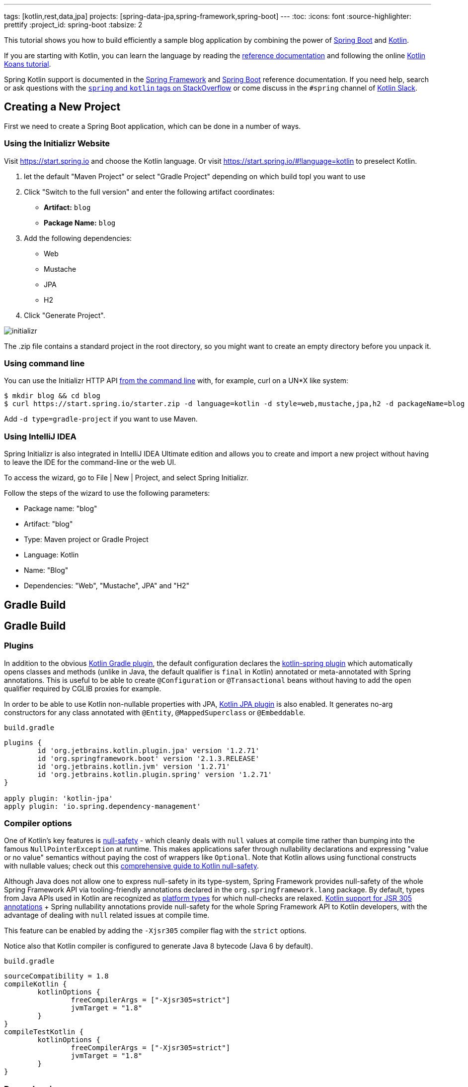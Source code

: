 ---
tags: [kotlin,rest,data,jpa]
projects: [spring-data-jpa,spring-framework,spring-boot]
---
:toc:
:icons: font
:source-highlighter: prettify
:project_id: spring-boot
:tabsize: 2

This tutorial shows you how to build efficiently a sample blog application by combining the power of https://projects.spring.io/spring-boot/[Spring Boot] and http://kotlinlang.org/[Kotlin].

If you are starting with Kotlin, you can learn the language by reading the https://kotlinlang.org/docs/reference/[reference documentation] and following the online https://try.kotlinlang.org[Kotlin Koans tutorial].

Spring Kotlin support is documented in the https://docs.spring.io/spring/docs/current/spring-framework-reference/languages.html#kotlin[Spring Framework] and https://docs.spring.io/spring-boot/docs/current/reference/html/boot-features-kotlin.html[Spring Boot] reference documentation. If you need help, search or ask questions with the https://stackoverflow.com/questions/tagged/kotlin+spring[`spring` and `kotlin` tags on StackOverflow] or come discuss in the `#spring` channel of http://slack.kotlinlang.org/[Kotlin Slack].

== Creating a New Project

First we need to create a Spring Boot application, which can be done in a number of ways.

[[using-the-initializr-website]]
=== Using the Initializr Website

Visit https://start.spring.io and choose the Kotlin language. Or visit https://start.spring.io/#!language=kotlin to preselect Kotlin.

	. let the default "Maven Project" or select "Gradle Project" depending on which build topl you want to use
	. Click "Switch to the full version" and enter the following artifact coordinates:
		- **Artifact:** `blog`
		- **Package Name:** `blog`
	. Add the following dependencies:
		- Web
		- Mustache
		- JPA
		- H2
	. Click "Generate Project".

image::./images/initializr.png[]

The .zip file contains a standard project in the root directory, so you might want to create an empty directory before you unpack it.

[[using-command-line]]
=== Using command line

You can use the Initializr HTTP API https://docs.spring.io/initializr/docs/current/reference/htmlsingle/#command-line[from the command line] with, for example, curl on a UN*X like system:

[source]
----
$ mkdir blog && cd blog
$ curl https://start.spring.io/starter.zip -d language=kotlin -d style=web,mustache,jpa,h2 -d packageName=blog -d name=Blog -o blog.zip
----

Add `-d type=gradle-project` if you want to use Maven.

[[using-intellij-idea]]
=== Using IntelliJ IDEA

Spring Initializr is also integrated in IntelliJ IDEA Ultimate edition and allows you to create and import a new project without having to leave the IDE for the command-line or the web UI.

To access the wizard, go to File | New | Project, and select Spring Initializr.

Follow the steps of the wizard to use the following parameters:

 - Package name: "blog"
 - Artifact: "blog"
 - Type: Maven project or Gradle Project
 - Language: Kotlin
 - Name: "Blog"
 - Dependencies: "Web", "Mustache", JPA" and "H2"

[[reveal-gradle]]
[.reveal-gradle]
== Gradle Build

[[use-gradle]]
[.use-gradle]
== Gradle Build

=== Plugins

In addition to the obvious https://kotlinlang.org/docs/reference/using-gradle.html[Kotlin Gradle plugin], the default configuration declares the https://kotlinlang.org/docs/reference/compiler-plugins.html#spring-support[kotlin-spring plugin] which automatically opens classes and methods (unlike in Java, the default qualifier is `final` in Kotlin) annotated or meta-annotated with Spring annotations. This is useful to be able to create `@Configuration` or `@Transactional` beans without having to add the `open` qualifier required by CGLIB proxies for example.

In order to be able to use Kotlin non-nullable properties with JPA, https://kotlinlang.org/docs/reference/compiler-plugins.html#jpa-support[Kotlin JPA plugin] is also enabled. It generates no-arg constructors for any class annotated with `@Entity`, `@MappedSuperclass` or `@Embeddable`.


`build.gradle`
[source,groovy]
----
plugins {
	id 'org.jetbrains.kotlin.plugin.jpa' version '1.2.71'
	id 'org.springframework.boot' version '2.1.3.RELEASE'
	id 'org.jetbrains.kotlin.jvm' version '1.2.71'
	id 'org.jetbrains.kotlin.plugin.spring' version '1.2.71'
}

apply plugin: 'kotlin-jpa'
apply plugin: 'io.spring.dependency-management'
----

=== Compiler options

One of Kotlin's key features is https://kotlinlang.org/docs/reference/null-safety.html[null-safety] - which cleanly deals with `null` values at compile time rather than bumping into the famous `NullPointerException` at runtime. This makes applications safer through nullability declarations and expressing "value or no value" semantics without paying the cost of wrappers like `Optional`. Note that Kotlin allows using functional constructs with nullable values; check out this http://www.baeldung.com/kotlin-null-safety[comprehensive guide to Kotlin null-safety].

Although Java does not allow one to express null-safety in its type-system, Spring Framework provides null-safety of the whole Spring Framework API via tooling-friendly annotations declared in the `org.springframework.lang` package. By default, types from Java APIs used in Kotlin are recognized as https://kotlinlang.org/docs/reference/java-interop.html#null-safety-and-platform-types[platform types] for which null-checks are relaxed. https://kotlinlang.org/docs/reference/java-interop.html#jsr-305-support[Kotlin support for JSR 305 annotations] + Spring nullability annotations provide null-safety for the whole Spring Framework API to Kotlin developers, with the advantage of dealing with `null` related issues at compile time.

This feature can be enabled by adding the `-Xjsr305` compiler flag with the `strict` options.

Notice also that Kotlin compiler is configured to generate Java 8 bytecode (Java 6 by default).

`build.gradle`
[source,groovy]
----
sourceCompatibility = 1.8
compileKotlin {
	kotlinOptions {
		freeCompilerArgs = ["-Xjsr305=strict"]
		jvmTarget = "1.8"
	}
}
compileTestKotlin {
	kotlinOptions {
		freeCompilerArgs = ["-Xjsr305=strict"]
		jvmTarget = "1.8"
	}
}
----

=== Dependencies

3 Kotlin specific libraries are required for such Spring Boot web application and configured by default:

 - `kotlin-stdlib-jdk8` is the Java 8 variant of Kotlin standard library
 - `kotlin-reflect` is Kotlin reflection library
 - `jackson-module-kotlin` adds support for serialization/deserialization of Kotlin classes and data classes (single constructor classes can be used automatically, and those with secondary constructors or static factories are also supported)

`build.gradle`
[source,groovy]
----
dependencies {
	implementation 'org.springframework.boot:spring-boot-starter-data-jpa'
	implementation 'org.springframework.boot:spring-boot-starter-mustache'
	implementation 'org.springframework.boot:spring-boot-starter-web'
	implementation 'com.fasterxml.jackson.module:jackson-module-kotlin'
	implementation 'org.jetbrains.kotlin:kotlin-reflect'
	implementation 'org.jetbrains.kotlin:kotlin-stdlib-jdk8'
	runtimeOnly 'com.h2database:h2'
	testImplementation 'org.springframework.boot:spring-boot-starter-test'
}
----

Spring Boot Gradle plugin automatically uses the Kotlin version declared via the Kotlin Gradle plugin.

[[reveal-maven]]
[.reveal-maven]
== Maven Build

[[use-maven]]
[.use-maven]
== Maven Build

=== Plugins

In addition to the obvious https://kotlinlang.org/docs/reference/using-maven.html[Kotlin Maven plugin], the default configuration declares the https://kotlinlang.org/docs/reference/compiler-plugins.html#spring-support[kotlin-spring plugin] which automatically opens classes and methods (unlike in Java, the default qualifier is `final` in Kotlin) annotated or meta-annotated with Spring annotations. This is useful to be able to create `@Configuration` or `@Transactional` beans without having to add the `open` qualifier required by CGLIB proxies for example.

In order to be able to use Kotlin non-nullable properties with JPA, https://kotlinlang.org/docs/reference/compiler-plugins.html#jpa-support[Kotlin JPA plugin] is also enabled. It generates no-arg constructors for any class annotated with `@Entity`, `@MappedSuperclass` or `@Embeddable`.

`pom.xml`
[source,xml]
----
<build>
		<sourceDirectory>${project.basedir}/src/main/kotlin</sourceDirectory>
		<testSourceDirectory>${project.basedir}/src/test/kotlin</testSourceDirectory>
		<plugins>
			<plugin>
				<groupId>org.springframework.boot</groupId>
				<artifactId>spring-boot-maven-plugin</artifactId>
			</plugin>
			<plugin>
				<groupId>org.jetbrains.kotlin</groupId>
				<artifactId>kotlin-maven-noarg</artifactId>
				<version>${kotlin.version}</version>
				<configuration>
					<compilerPlugins>
						<plugin>jpa</plugin>
					</compilerPlugins>
				</configuration>
			</plugin>
			<plugin>
				<groupId>org.jetbrains.kotlin</groupId>
				<artifactId>kotlin-maven-plugin</artifactId>
				<configuration>
					<args>
						<arg>-Xjsr305=strict</arg>
					</args>
					<compilerPlugins>
						<plugin>spring</plugin>
					</compilerPlugins>
				</configuration>
				<dependencies>
					<dependency>
						<groupId>org.jetbrains.kotlin</groupId>
						<artifactId>kotlin-maven-allopen</artifactId>
						<version>${kotlin.version}</version>
					</dependency>
				</dependencies>
			</plugin>
		</plugins>
	</build>
----

One of Kotlin's key features is https://kotlinlang.org/docs/reference/null-safety.html[null-safety] - which cleanly deals with `null` values at compile time rather than bumping into the famous `NullPointerException` at runtime. This makes applications safer through nullability declarations and expressing "value or no value" semantics without paying the cost of wrappers like `Optional`. Note that Kotlin allows using functional constructs with nullable values; check out this http://www.baeldung.com/kotlin-null-safety[comprehensive guide to Kotlin null-safety].

Although Java does not allow one to express null-safety in its type-system, Spring Framework provides null-safety of the whole Spring Framework API via tooling-friendly annotations declared in the `org.springframework.lang` package. By default, types from Java APIs used in Kotlin are recognized as https://kotlinlang.org/docs/reference/java-interop.html#null-safety-and-platform-types[platform types] for which null-checks are relaxed. https://kotlinlang.org/docs/reference/java-interop.html#jsr-305-support[Kotlin support for JSR 305 annotations] + Spring nullability annotations provide null-safety for the whole Spring Framework API to Kotlin developers, with the advantage of dealing with `null` related issues at compile time.

This feature can be enabled by adding the `-Xjsr305` compiler flag with the `strict` options.

Notice also that Kotlin compiler is configured to generate Java 8 bytecode (Java 6 by default).

=== Dependencies

3 Kotlin specific libraries are required for such Spring Boot web application and configured by default:

 - `kotlin-stdlib-jdk8` is the Java 8 variant of Kotlin standard library
 - `kotlin-reflect` is Kotlin reflection library (mandatory as of Spring Framework 5)
 - `jackson-module-kotlin` adds support for serialization/deserialization of Kotlin classes and data classes (single constructor classes can be used automatically, and those with secondary constructors or static factories are also supported)

`pom.xml`
[source,xml]
----
<dependencies>
	<dependency>
		<groupId>org.springframework.boot</groupId>
		<artifactId>spring-boot-starter-data-jpa</artifactId>
	</dependency>
	<dependency>
		<groupId>org.springframework.boot</groupId>
		<artifactId>spring-boot-starter-mustache</artifactId>
	</dependency>
	<dependency>
		<groupId>org.springframework.boot</groupId>
		<artifactId>spring-boot-starter-web</artifactId>
	</dependency>
	<dependency>
		<groupId>com.fasterxml.jackson.module</groupId>
		<artifactId>jackson-module-kotlin</artifactId>
	</dependency>
	<dependency>
		<groupId>org.jetbrains.kotlin</groupId>
		<artifactId>kotlin-reflect</artifactId>
	</dependency>
	<dependency>
		<groupId>org.jetbrains.kotlin</groupId>
		<artifactId>kotlin-stdlib-jdk8</artifactId>
	</dependency>

	<dependency>
		<groupId>com.h2database</groupId>
		<artifactId>h2</artifactId>
		<scope>runtime</scope>
	</dependency>
	<dependency>
		<groupId>org.springframework.boot</groupId>
		<artifactId>spring-boot-starter-test</artifactId>
		<scope>test</scope>
	</dependency>
</dependencies>
----

== Understanding the generated Application

`src/main/kotlin/blog/BlogApplication.kt`
[source,kotlin]
----
package blog

import org.springframework.boot.autoconfigure.SpringBootApplication
import org.springframework.boot.runApplication

@SpringBootApplication
class BlogApplication

fun main(args: Array<String>) {
	runApplication<BlogApplication>(*args)
}
----

Compared to Java, you can notice the lack of semicolons, the lack of brackets on empty class (you can add some if you need to declare beans via `@Bean` annotation) and the use of `runApplication` top level function. `runApplication<BlogApplication>(*args)` is Kotlin idiomatic alternative to `SpringApplication.run(BlogApplication::class.java, *args)` and can be used to customize the application with following syntax.

`src/main/kotlin/blog/BlogApplication.kt`
[source,kotlin]
----
fun main(args: Array<String>) {
	runApplication<BlogApplication>(*args) {
		setBannerMode(Banner.Mode.OFF)
	}
}
----

== Writing your first Kotlin controller

Let's create a simple controller to display a simple web page.

`src/main/kotlin/blog/HtmlController.kt`
[source,kotlin]
----
package blog

import org.springframework.stereotype.Controller
import org.springframework.ui.Model
import org.springframework.ui.set
import org.springframework.web.bind.annotation.GetMapping

@Controller
class HtmlController {

	@GetMapping("/")
	fun blog(model: Model): String {
		model["title"] = "Blog"
		return "blog"
	}

}
----

Notice that we are using here a https://kotlinlang.org/docs/reference/extensions.html[Kotlin extension] that allows to add Kotlin functions or operators to existing Spring types. Here we import the `org.springframework.ui.set` extension function in order to be able to write `model["title"] = "Blog"` instead of `model.addAttribute("title", "Blog")`.
The https://docs.spring.io/spring-framework/docs/current/kdoc-api/spring-framework/[Spring Framework KDoc API] lists all the Kotlin extensions provided to enrich the Java API.

We also need to create the associated Mustache templates.

`src/main/resources/templates/header.mustache`
[source]
----
<html>
<head>
	<title>{{title}}</title>
</head>
<body>
----

`src/main/resources/templates/footer.mustache`
[source]
----
</body>
</html>
----

`src/main/resources/templates/blog.mustache`
[source]
----
{{> header}}

<h1>{{title}}</h1>

{{> footer}}
----

Start the web application by running the `main` function of `BlogApplication.kt`, and go to `http://localhost:8080/`, you should see a sober web page with a "Blog" headline. 

== Testing with JUnit 5

While JUnit 4 is still the default testing framework provided with Spring Boot, JUnit 5 provides various features very handy with Kotlin, including https://docs.spring.io/spring/docs/current/spring-framework-reference/testing.html#testcontext-junit-jupiter-di[autowiring of contructor/method parameters] which allows to use non-nullable `val` properties and the possibility to use `@BeforeAll`/`@AfterAll` on regular non-static methods.

=== Switching from JUnit 4 to JUnit 5

Enable JUnit 5 support by adding the following line to your `build.gradle` file: 

`build.gradle`
[source,groovy]
----
test {
	useJUnitPlatform()
}
----

Then exclude `junit` from `spring-boot-starter-test` transitive dependencies and add `junit-jupiter-api` and `junit-jupiter-engine` ones.

`build.gradle`
[source,groovy]
----
dependencies {
	testCompile('org.springframework.boot:spring-boot-starter-test') {
		exclude module: 'junit'
	}
	testImplementation('org.junit.jupiter:junit-jupiter-api')
	testRuntimeOnly('org.junit.jupiter:junit-jupiter-engine')
}
----

Refresh Gradle configuration, open `BlogApplicationTests` and update imports as bellow and remove `@RunWith(SpringRunner::class)` since `@SpringBootTest` is already annotated with JUnit 5 `@ExtendWith(SpringExtension::class)` as of Spring Boot 2.1.

`src/test/kotlin/blog/BlogApplicationTests.kt`
[source,kotlin]
----
import org.junit.jupiter.api.Test
import org.springframework.boot.test.context.SpringBootTest

@SpringBootTest
class BlogApplicationTests {

	@Test
	fun contextLoads() {
	}

}
----

The test should run fine both in command line and in the IDE.

=== Writing JUnit 5 tests in Kotlin

For the sake of this example, let's create an integration test in order to demonstrate various features:

 - We use real sentences between backticks instead of camel-case to provide expressive test function names
 - JUnit 5 allows to inject constructor and method parameters, which is a good fit with Kotlin immutable and non-nullable properties
 - This code leverages `getForObject` and `getForEntity` Kotlin extensions (you need to import them)

`src/test/kotlin/blog/IntegrationTests.kt`
[source,kotlin]
----
@SpringBootTest(webEnvironment = SpringBootTest.WebEnvironment.RANDOM_PORT)
class IntegrationTests(@Autowired val restTemplate: TestRestTemplate) {

	@Test
	fun `Assert blog page title, content and status code`() {
		val entity = restTemplate.getForEntity<String>("/")
		assertThat(entity.statusCode).isEqualTo(HttpStatus.OK)
		assertThat(entity.body).contains("<h1>Blog</h1>")
	}

}
----

=== Test instance lifecycle

Sometimes you need to execute a method before or after all tests of a given class. Like Junit 4, JUnit 5 requires by default these methods to be static (which translates to https://kotlinlang.org/docs/reference/object-declarations.html#companion-objects[`companion object`] in Kotlin, which is quite verbose and not straightforward) because test classes are instantiated one time per test.

But Junit 5 allows you to change this default behavior and instantiate test classes one time per class. This can be done in https://junit.org/junit5/docs/current/user-guide/#writing-tests-test-instance-lifecycle[various ways], here we will use a property file to change the default behavior for the whole project:

`src/test/resources/junit-platform.properties`
[source,properties]
----
junit.jupiter.testinstance.lifecycle.default = per_class
----

With this configuration, we can now use `@BeforeAll` and `@AfterAll` annotations on regular methods like shown in updated version of `IntegrationTests` above.

`src/test/kotlin/blog/IntegrationTests.kt`
[source,kotlin]
----
@SpringBootTest(webEnvironment = SpringBootTest.WebEnvironment.RANDOM_PORT)
class IntegrationTests(@Autowired val restTemplate: TestRestTemplate) {

	@BeforeAll
	fun setup() {
		println(">> Setup")
	}

	@Test
	fun `Assert blog page title, content and status code`() {
		println(">> Assert blog page title, content and status code")
		val entity = restTemplate.getForEntity<String>("/")
		assertThat(entity.statusCode).isEqualTo(HttpStatus.OK)
		assertThat(entity.body).contains("<h1>Blog</h1>")
	}

	@Test
	fun `Assert article page title, content and status code`() {
		println(">> TODO")
	}

	@AfterAll
	fun teardown() {
		println(">> Tear down")
	}

}
----

== Creating your own extensions

Instead of using util classes with abstract methods like in Java, it is usual in Kotlin to provide such functionalities via Kotlin extensions. Here we are going to add a `format()` function to the existing `LocalDateTime` type in order to generate text with the english date format.

`src/main/kotlin/blog/Extensions.kt`
[source,kotlin]
----
fun LocalDateTime.format() = this.format(englishDateFormatter)

private val daysLookup = (1..31).associate { it.toLong() to getOrdinal(it) }

private val englishDateFormatter = DateTimeFormatterBuilder()
		.appendPattern("yyyy-MM-dd")
		.appendLiteral(" ")
		.appendText(ChronoField.DAY_OF_MONTH, daysLookup)
		.appendLiteral(" ")
		.appendPattern("yyyy")
		.toFormatter(Locale.ENGLISH)

private fun getOrdinal(n: Int) = when {
	n in 11..13 -> "${n}th"
	n % 10 == 1 -> "${n}st"
	n % 10 == 2 -> "${n}nd"
	n % 10 == 3 -> "${n}rd"
	else -> "${n}th"
}

fun String.toSlug() = toLowerCase()
		.replace("\n", " ")
		.replace("[^a-z\\d\\s]".toRegex(), " ")
		.split(" ")
		.joinToString("-")
		.replace("-+".toRegex(), "-")
----

We will leverage this extension in the next section.

== Persistence with JPA

In order to make lazy fetching working as expected, entities should be `open` as described in https://youtrack.jetbrains.com/issue/KT-28525[KT-28525]. We are going to use the Kotlin `allopen` plugin for that purpose.

With Gradle:

`build.gradle`
[source,groovy]
----
apply plugin: 'kotlin-allopen'

allOpen {
	annotation("javax.persistence.Entity")
}
----

Or with Maven:

`pom.xml`
[source,xml]
----
<plugin>
	<artifactId>kotlin-maven-plugin</artifactId>
	<groupId>org.jetbrains.kotlin</groupId>
	<configuration>
		...
		<compilerPlugins>
			...
			<plugin>all-open</plugin>
		</compilerPlugins>
		<pluginOptions>
			<option>all-open:annotation=javax.persistence.Entity</option>
		</pluginOptions>
	</configuration>
</plugin>
----

Then we create our model by using Kotlin https://kotlinlang.org/docs/reference/classes.html#constructors[primary constructor concise syntax] which allows to declare at the same time the properties and the constructor parameters.

`src/main/kotlin/blog/Entities.kt`
[source,kotlin]
----
@Entity
class Article(
		var title: String,
		var headline: String,
		var content: String,
		@ManyToOne var author: User,
		var slug: String = title.toSlug(),
		var addedAt: LocalDateTime = LocalDateTime.now(),
		@Id @GeneratedValue var id: Long? = null)

@Entity
class User(
		var login: String,
		var firstname: String,
		var lastname: String,
		var description: String? = null,
		@Id @GeneratedValue var id: Long? = null)
----

Notice that we are using here our `String.toSlug()` extension to provide a default argument to the `slug` parameter of `Article` constructor. Optional parameters with default values are defined at the last position in order to make it possible to omit them when using positional arguments (Kotlin also supports https://kotlinlang.org/docs/reference/functions.html#named-arguments[named arguments]). Notice that in Kotlin it is not unusual to group concise class declarations in the same file.

NOTE: Here we don't use https://kotlinlang.org/docs/reference/data-classes.html[`data` classes] with `val` properties because JPA is not designed to work with immutable classes or the methods generated automatically by `data` classes. If you are using other Spring Data flavor, most of them are designed to support such constructs so you should use classes like `data class User(val login: String, ...)` when using Spring Data MongoDB, Spring Data JDBC, etc.

NOTE: While Spring Data JPA makes it possible to use natural IDs (it could have been the `login` property in `User` class) via https://docs.spring.io/spring-data/jpa/docs/current/reference/html/#jpa.entity-persistence.saving-entites[`Persistable`], it is not a good fit with Kotlin due to https://youtrack.jetbrains.com/issue/KT-6653[KT-6653], that's why it is recommended to always use entities with generated IDs in Kotlin.


We also declare our Spring Data JPA repositories as following.

`src/main/kotlin/blog/Repositories.kt`
[source,kotlin]
----
interface ArticleRepository : CrudRepository<Article, Long> {
	fun findBySlug(slug: String): Article?
	fun findAllByOrderByAddedAtDesc(): Iterable<Article>
}

interface UserRepository : CrudRepository<User, Long> {
	fun findByLogin(login: String): User
}
----

And we write JPA tests to check basic use cases works as expected.

`src/test/kotlin/blog/RepositoriesTests.kt`
[source,kotlin]
----
@DataJpaTest
class RepositoriesTests @Autowired constructor(
		val entityManager: TestEntityManager,
		val userRepository: UserRepository,
		val articleRepository: ArticleRepository) {

	@Test
	fun `When findByIdOrNull then return Article`() {
		val juergen = User("springjuergen", "Juergen", "Hoeller")
		entityManager.persist(juergen)
		val article = Article("Spring Framework 5.0 goes GA", "Dear Spring community ...", "Lorem ipsum", juergen)
		entityManager.persist(article)
		entityManager.flush()
		val found = articleRepository.findByIdOrNull(article.id!!)
		assertThat(found).isEqualTo(article)
	}

	@Test
	fun `When findByLogin then return User`() {
		val juergen = User("springjuergen", "Juergen", "Hoeller")
		entityManager.persist(juergen)
		entityManager.flush()
		val user = userRepository.findByLogin(juergen.login)
		assertThat(user).isEqualTo(juergen)
	}
}
----

NOTE: We use here the `CrudRepository.findByIdOrNull` Kotlin extension provided by default with Spring Data, which is a nullable variant of the `Optional` based `CrudRepository.findById`. Read the great https://medium.com/@elizarov/null-is-your-friend-not-a-mistake-b63ff1751dd5[Null is your friend, not a mistake] blog post for more details.

== Implementing the blog engine

We update the "blog" Mustache templates.

`src/main/resources/templates/blog.mustache`
[source]
----
{{> header}}

<h1>{{title}}</h1>

<div class="articles">

	{{#articles}}
		<section>
			<header class="article-header">
				<h2 class="article-title"><a href="/article/{{id}}">{{title}}</a></h2>
				<div class="article-meta">By  <strong>{{author.firstname}}</strong>, on <strong>{{addedAt}}</strong></div>
			</header>
			<div class="article-description">
				{{headline}}
			</div>
		</section>
	{{/articles}}
</div>

{{> footer}}
----

And we create an "article" new one.

`src/main/resources/templates/article.mustache`
[source]
----
{{> header}}

<section class="article">
	<header class="article-header">
		<h1 class="article-title">{{article.title}}</h1>
		<p class="article-meta">By  <strong>{{article.author.firstname}}</strong>, on <strong>{{article.addedAt}}</strong></p>
	</header>

	<div class="article-description">
		{{article.headline}}

		{{article.content}}
	</div>
</section>

{{> footer}}
----

We update the `HtmlController` in order to render blog and article pages with the formatted date. `ArticleRepository` and `MarkdownConverter` constructor parameters will be automatically autowired since `HtmlController` has a single constructor (implicit `@Autowired`).

`src/main/kotlin/blog/HtmlController.kt`
[source,kotlin]
----
@Controller
class HtmlController(private val repository: ArticleRepository) {

	@GetMapping("/")
	fun blog(model: Model): String {
		model["articles"] = repository.findAllByOrderByAddedAtDesc().map { it.render() }
		return "blog"
	}

	@GetMapping("/article/{slug}")
	fun article(@PathVariable slug: String, model: Model): String {
		val article = repository
				.findBySlug(slug)
				?.render()
				?: throw IllegalArgumentException("Wrong article slug provided")
		model["title"] = article.title
		model["article"] = article
		return "article"
	}

	fun Article.render() = RenderedArticle(
			slug,
			title,
			headline,
			content,
			author,
			addedAt.format()
	)

	data class RenderedArticle(
			val slug: String,
			val title: String,
			val headline: String,
			val content: String,
			val author: User,
			val addedAt: String)

}
----

Then, we add data initialization to a new `BlogConfiguration` class.

`src/main/kotlin/blog/BlogConfiguration.kt`
[source,kotlin]
----
@Configuration
class BlogConfiguration {

    @Bean
    fun databaseInitializer(userRepository: UserRepository,
                            articleRepository: ArticleRepository) = ApplicationRunner {

        val smaldini = userRepository.save(User("smaldini", "Stéphane", "Maldini"))
        articleRepository.save(Article(
                "Reactor Bismuth is out",
                "Lorem ipsum",
                "dolor sit amet",
                smaldini
        ))
        articleRepository.save(Article(
                "Reactor Aluminium has landed",
                "Lorem ipsum",
                "dolor sit amet",
                smaldini
        ))
    }
}
----

And we also update the integration tests accordingly.

`src/test/kotlin/blog/IntegrationTests.kt`
[source,kotlin]
----
@SpringBootTest(webEnvironment = SpringBootTest.WebEnvironment.RANDOM_PORT)
class IntegrationTests(@Autowired val restTemplate: TestRestTemplate) {

	@BeforeAll
	fun setup() {
		println(">> Setup")
	}

	@Test
	fun `Assert blog page title, content and status code`() {
		println(">> Assert blog page title, content and status code")
		val entity = restTemplate.getForEntity<String>("/")
		assertThat(entity.statusCode).isEqualTo(HttpStatus.OK)
		assertThat(entity.body).contains("<h1>Blog</h1>", "Reactor")
	}

	@Test
	fun `Assert article page title, content and status code`() {
		println(">> Assert article page title, content and status code")
		val title = "Reactor Aluminium has landed"
		val entity = restTemplate.getForEntity<String>("/article/${title.toSlug()}")
		assertThat(entity.statusCode).isEqualTo(HttpStatus.OK)
		assertThat(entity.body).contains(title, "Lorem ipsum", "dolor sit amet")
	}

	@AfterAll
	fun teardown() {
		println(">> Tear down")
	}

}
----

Start (or restart) the web application, and go to `http://localhost:8080/`, you should see the list of articles with clickable links to see a specific article.

== Exposing HTTP API

We are now going to implement the HTTP API via `@RestController` annotated controllers.

`src/main/kotlin/blog/HttpControllers.kt`
[source,kotlin]
----
@RestController
@RequestMapping("/api/article")
class ArticleController(private val repository: ArticleRepository) {

	@GetMapping("/")
	fun findAll() = repository.findAllByOrderByAddedAtDesc()

	@GetMapping("/{slug}")
	fun findOne(@PathVariable slug: String) =
			repository.findBySlug(slug) ?: throw IllegalArgumentException("Wrong article slug provided")

}

@RestController
@RequestMapping("/api/user")
class UserController(private val repository: UserRepository) {

	@GetMapping("/")
	fun findAll() = repository.findAll()

	@GetMapping("/{login}")
	fun findOne(@PathVariable login: String) = repository.findByLogin(login)
}
----

For tests, instead of integration tests, we are going to leverage `@WebMvcTest` and https://mockk.io/[Mockk] wich is similar to https://site.mockito.org/[Mockito] but better suited for Kotlin.

Since `@MockBean` and `@SpyBean` annotations are specific to Mockito, we are going to leverage https://github.com/Ninja-Squad/springmockk[SpringMockK] which provides similar `@MockkBean` and `@SpykBean` annotations for Mockk.

`src/test/kotlin/blog/HttpApiTests.kt`
[source,kotlin]
----
@WebMvcTest
class HttpControllersTests(@Autowired val mockMvc: MockMvc) {

	@MockkBean
	private lateinit var userRepository: UserRepository

	@MockkBean
	private lateinit var articleRepository: ArticleRepository

	@Test
	fun `List articles`() {
		val juergen = User("springjuergen", "Juergen", "Hoeller")
		val spring5Article = Article("Spring Framework 5.0 goes GA", "Dear Spring community ...", "Lorem ipsum", juergen)
		val spring43Article = Article("Spring Framework 4.3 goes GA", "Dear Spring community ...", "Lorem ipsum", juergen)
		every { articleRepository.findAllByOrderByAddedAtDesc() } returns listOf(spring5Article, spring43Article)
		mockMvc.perform(get("/api/article/").accept(MediaType.APPLICATION_JSON))
				.andExpect(status().isOk)
				.andExpect(content().contentType(MediaType.APPLICATION_JSON_UTF8))
				.andExpect(jsonPath("\$.[0].author.login").value(juergen.login))
				.andExpect(jsonPath("\$.[0].slug").value(spring5Article.slug))
				.andExpect(jsonPath("\$.[1].author.login").value(juergen.login))
				.andExpect(jsonPath("\$.[1].slug").value(spring43Article.slug))
	}

	@Test
	fun `List users`() {
		val juergen = User("springjuergen", "Juergen", "Hoeller")
		val smaldini = User("smaldini", "Stéphane", "Maldini")
		every { userRepository.findAll() } returns listOf(juergen, smaldini)
		mockMvc.perform(get("/api/user/").accept(MediaType.APPLICATION_JSON))
				.andExpect(status().isOk)
				.andExpect(content().contentType(MediaType.APPLICATION_JSON_UTF8))
				.andExpect(jsonPath("\$.[0].login").value(juergen.login))
				.andExpect(jsonPath("\$.[1].login").value(smaldini.login))
	}
}
----

With Gradle:

`build.gradle`
[source,groovy]
----
testImplementation('com.ninja-squad:springmockk:1.1.0')
----

Or with Maven:

`pom.xml`
[source,xml]
----
<dependency>
	<groupId>com.ninja-squad</groupId>
	<artifactId>springmockk</artifactId>
	<version>1.1.0</version>
	<scope>test</scope>
</dependency>
----

NOTE: `$` needs to be escaped in strings as it is used for string interpolation.

== Configuration properties

The recommended way to manage your application properties is to leverage `@ConfigurationProperties`. Immutable properties are https://github.com/spring-projects/spring-boot/issues/8762[not yet supported], but you can use `lateinit var` when you need to deal with non-nullable properties.

`src/main/kotlin/blog/BlogProperties.kt`
[source,kotlin]
----
@ConfigurationProperties("blog")
class BlogProperties {

	lateinit var title: String
	val banner = Banner()

	class Banner {
		var title: String? = null
		lateinit var content: String
	}

}
----

Then we enable it at `BlogApplication` level.

`src/main/kotlin/blog/BlogApplication.kt`
[source,kotlin]
----
@SpringBootApplication
@EnableConfigurationProperties(BlogProperties::class)
class BlogApplication {
	// ...
}
----

To generate https://docs.spring.io/spring-boot/docs/current/reference/htmlsingle/#configuration-metadata-annotation-processor[your own metadata] in order to get these custom properties recognized by your IDE, https://kotlinlang.org/docs/reference/kapt.html[kapt should be configured] with the `spring-boot-configuration-processor` dependency as following.

`build.gradle`
[source,groovy]
----
apply plugin: 'kotlin-kapt'
dependencies {
	kapt("org.springframework.boot:spring-boot-configuration-processor")
}
----

NOTE: Annotation processing is not yet supported with Maven due to https://youtrack.jetbrains.com/issue/KT-18022[KT-18022], see https://github.com/spring-io/initializr/issues/438[initializr#438] for more details.

In IntelliJ IDEA:

 - Make sure Spring Boot plugin in enabled in menu File | Settings | Plugins | Spring Boot
 - Enable annotation processing via menu File | Settings | Build, Execution, Deployement | Compiler | Annotation Processors | Enable annotation processing
 - Since https://youtrack.jetbrains.com/issue/KT-15040[Kapt is not yet integrated in IDEA], you need to run manually the command `./gradlew kaptKotlin` to generate the metadata

Your custom properties should now be recognized when editing `application.properties` (autocomplete, validation, etc.).

`src/main/resources/application.properties`
[source,properties]
----
blog.title=Blog
blog.banner.title=Warning
blog.banner.content=The blog will be down tomorrow.
----

Edit the template and the controller accordingly.

`src/main/resources/templates/blog.mustache`
[source]
----
{{> header}}

<div class="articles">

	{{#banner.title}}
	<section>
		<header class="banner">
			<h2 class="banner-title">{{banner.title}}</h2>
		</header>
		<div class="banner-content">
			{{banner.content}}
		</div>
	</section>
	{{/banner.title}}

	...

</div>

{{> footer}}
----

`src/main/kotlin/blog/HtmlController.kt`
[source,kotlin]
----
@Controller
class HtmlController(private val repository: ArticleRepository,
					 private val properties: BlogProperties) {

	@GetMapping("/")
	fun blog(model: Model): String {
		model["title"] = properties.title
		model["banner"] = properties.banner
		model["articles"] = repository.findAllByOrderByAddedAtDesc().map { it.render() }
		return "blog"
	}

	// ...
----

Restart the web application, refresh `http://localhost:8080/`, you should see the banner on the blog homepage.

== Conclusion

We have now finished to build this sample Kotlin blog application. The source code https://github.com/spring-guides/tut-spring-boot-kotlin[is available on Github]. You can also have a look to https://docs.spring.io/spring/docs/current/spring-framework-reference/languages.html#kotlin[Spring Framework] and https://docs.spring.io/spring-boot/docs/current/reference/html/boot-features-kotlin.html[Spring Boot] reference documentation if you need more details on specific features.
